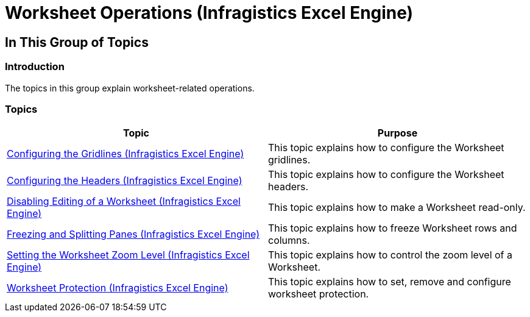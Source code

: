 ﻿////

|metadata|
{
    "name": "igexcelengine-worksheetoperations",
    "tags": [],
    "controlName": ["IG Excel Engine"],
    "guid": "420d3c9a-fa13-49cf-90a7-a406a8407b53",  
    "buildFlags": [],
    "createdOn": "2014-05-28T08:27:18.5657163Z"
}
|metadata|
////

= Worksheet Operations (Infragistics Excel Engine)

== In This Group of Topics

=== Introduction

The topics in this group explain worksheet-related operations.

=== Topics

[options="header", cols="a,a"]
|====
|Topic|Purpose

| link:igexcelengine-configuringgridlines.html[Configuring the Gridlines (Infragistics Excel Engine)]
|This topic explains how to configure the Worksheet gridlines.

| link:igexcelengine-configuringheaders.html[Configuring the Headers (Infragistics Excel Engine)]
|This topic explains how to configure the Worksheet headers.

| link:igexcelengine-disable-editing-of-a-worksheet.html[Disabling Editing of a Worksheet (Infragistics Excel Engine)]
|This topic explains how to make a Worksheet read-only.

| link:igexcelengine-freeze-rows-and-columns.html[Freezing and Splitting Panes (Infragistics Excel Engine)]
|This topic explains how to freeze Worksheet rows and columns.

| link:igexcelengine-zoomlevel.html[Setting the Worksheet Zoom Level (Infragistics Excel Engine)]
|This topic explains how to control the zoom level of a Worksheet.

| link:igexcelengine-worksheet-protection.html[Worksheet Protection (Infragistics Excel Engine)]
|This topic explains how to set, remove and configure worksheet protection.

|====
